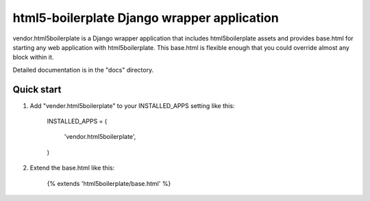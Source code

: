 =====
html5-boilerplate Django wrapper application
=====

vendor.html5boilerplate is a Django wrapper application that includes html5boilerplate assets
and provides base.html for starting any web application with html5boilerplate.
This base.html is flexible enough that you could override almost any block within it.

Detailed documentation is in the "docs" directory.

Quick start
-----------

1. Add "vender.html5boilerplate" to your INSTALLED_APPS setting like this:

      INSTALLED_APPS = (

          'vendor.html5boilerplate',
      )

2. Extend the base.html like this:

      {% extends 'html5boilerplate/base.html' %}
